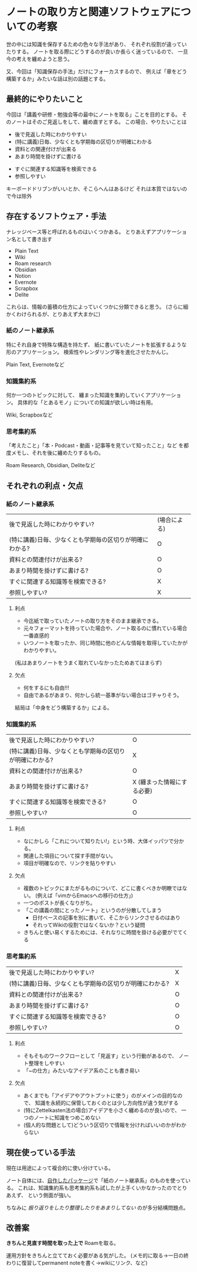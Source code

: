 * ノートの取り方と関連ソフトウェアについての考察
  :PROPERTIES:
  :DATE: [2022-03-16 Wed 15:12]
  :TAGS: :note:ナレッジベース:
  :BLOG_POST_KIND: Memo
  :BLOG_POST_PROGRESS: WIP
  :BLOG_POST_STATUS: Normal
  :END:
  :LOGBOOK:
  CLOCK: [2022-03-16 Wed 15:45]--[2022-03-16 Wed 16:01] =>  0:16
  CLOCK: [2022-03-16 Wed 15:13]--[2022-03-16 Wed 15:42] =>  0:29
  :END:
  
  世の中には知識を保存するための色々な手法があり、
  それぞれ役割が違っていたりする。
  ノートを取る際にどうするのが良いか長らく迷っているので、
  一旦今の考えを纏めようと思う。

  又、今回は「知識保存の手法」だけにフォーカスするので、
  例えば「章をどう構築するか」みたいな話は別の話題とする。
  
** 最終的にやりたいこと
   今回は「講義や研修・勉強会等の最中にノートを取る」ことを目的とする。
   そのノートはそのご見返しをして、纏め直すとする。
   この場合、やりたいことは

   #+NAME: 必須事項
   + 後で見返した時にわかりやすい
   + (特に講義)日毎、少なくとも学期毎の区切りが明確にわかる
   + 資料との関連付けが出来る
   + あまり時間を掛けずに書ける

   #+NAME: できるとよいこと
   + すぐに関連する知識等を検索できる
   + 参照しやすい
   

   キーボードドリブンがいいとか、そこらへんはあるけど
   それは本質ではないので今は除外
** 存在するソフトウェア・手法

   ナレッジベース等と呼ばれるものはいくつかある。
   とりあえずアプリケーション名として書き出す

   + Plain Text
   + Wiki
   + Roam research
   + Obsidian
   + Notion
   + Evernote
   + Scrapbox
   + Delite


   これらは、情報の蓄積の仕方によっていくつかに分類できると思う。
   (さらに細かくわけられるが、とりあえず大まかに)
   
*** 紙のノート継承系
    特にそれ自身で特殊な構造を持たず、
    紙に書いていたノートを拡張するような形のアプリケーション。
    検索性やレンダリング等を進化させたかんじ。

    Plain Text, Evernoteなど
*** 知識集約系
    何か一つのトピックに対して、
    纏まった知識を集約していくアプリケーション。
    具体的な「とあるモノ」についての知識が欲しい時は有用。

    Wiki, Scrapboxなど
    
*** 思考集約系
    「考えたこと」「本・Podcast・動画・記事等を見ていて知ったこと」など
    を都度メモし、それを後に纏めたりするもの。

    Roam Research, Obsidian, Deliteなど
** それぞれの利点・欠点
*** 紙のノート継承系

    #+NAME: 要件
    | 後で見返した時にわかりやすい?                           | (場合による) |
    | (特に講義)日毎、少なくとも学期毎の区切りが明確にわかる? | O            |
    | 資料との関連付けが出来る?                               | O            |
    | あまり時間を掛けずに書ける?                             | O            |
    | すぐに関連する知識等を検索できる?                       | X            |
    | 参照しやすい?                                           | X            |
    
**** 利点
     + 今迄紙で取っていたノートの取り方をそのまま継承できる。
     + 元々フォーマットを持っていた場合や、ノート取るのに慣れている場合一番直感的
     + いつノートを取ったか、同じ時間に他のどんな情報を取得していたかがわかりやすい。
     (私はあまりノートをうまく取れていなかったためあてはまらず)

     
**** 欠点
     + 何をするにも自由!!!
     + 自由であるがあまり、何かしら統一基準がない場合はゴチャりそう。
     結局は「中身をどう構築するか」による。

*** 知識集約系
    
    #+NAME: 要件
    | 後で見返した時にわかりやすい?                           | O                          |
    | (特に講義)日毎、少なくとも学期毎の区切りが明確にわかる? | X                          |
    | 資料との関連付けが出来る?                               | O                          |
    | あまり時間を掛けずに書ける?                             | X (纏まった情報にする必要) |
    | すぐに関連する知識等を検索できる?                       | O                          |
    | 参照しやすい?                                           | O                          |
**** 利点
     + なにかしら「これについて知りたい!」という時、大体イッパツで分かる。
     + 関連した項目について探す手間がない。
     + 項目が明確なので、リンクを貼りやすい
**** 欠点
     + 複数のトピックにまたがるものについて、どこに書くべきか明瞭ではない。
       (例えば「vimからEmacsへの移行の仕方」)
     + 一つのポストが長くなりがち。
     + 「この講義の間にとったノート」というのが分散してしまう
       + 日付ベースの記事を別に書いて、そこからリンクさせるのはあり
       + それってWikiの役割ではなくないか？という疑問
     + きちんと使い易くするためには、それなりに時間を掛ける必要がでてくる
*** 思考集約系
    
    #+NAME: 要件
    | 後で見返した時にわかりやすい?                           | X |
    | (特に講義)日毎、少なくとも学期毎の区切りが明確にわかる? | X |
    | 資料との関連付けが出来る?                               | O |
    | あまり時間を掛けずに書ける?                             | O |
    | すぐに関連する知識等を検索できる?                       | O |
    | 参照しやすい?                                           | O |

    
**** 利点
     + そもそものワークフローとして「見返す」という行動があるので、
       ノート整理をしやすい
     + 「~の仕方」みたいなアイデア系のことも書き易い
**** 欠点
     + あくまでも「アイデアやアウトプットに使う」のがメインの目的なので、
       知識を永続的に保管しておくのとは少し方向性が違う気がする
     + (特にZettelkasten法の場合)アイデアを小さく纏めるのが良いので、
       一つのノートに知識をつめこめない
     + (個人的な問題として)どういう区切りで情報を分ければいいのかがわからない

** 現在使っている手法
   現在は用途によって複合的に使い分けている。

   ノート自体には、[[https://github.com/Cj-bc/dotfiles/blob/master/dotfiles/emacs/emacs.d/lib/ol-notes.el][自作したパッケージ]]で「紙のノート継承系」のものを使っている。
   これは、知識集約系も思考集約系も試したが上手くいかなかったのでとりあえず、
   という側面が強い。
   

   ちなみに /振り返りをしたり整理したりをあまりしてない/ のが多分結構問題点。

** 改善案
   *きちんと見直す時間を取った上で* Roamを取る。
   
   運用方針をきちんと立てておく必要がある気がした。
   (メモ的に取る→一日の終わりに復習してpermanent noteを書く→wikiにリンク、など)
